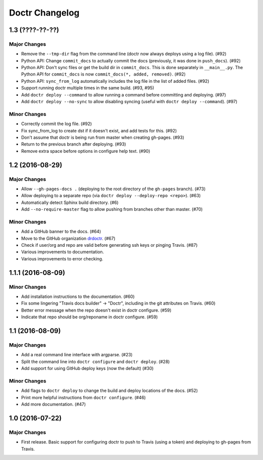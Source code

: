 =================
 Doctr Changelog
=================

1.3 (????-??-??)
================

Major Changes
-------------

- Remove the ``--tmp-dir`` flag from the command line (doctr now always
  deploys using a log file). (#92)
- Python API: Change ``commit_docs`` to actually commit the docs (previously,
  it was done in ``push_docs``). (#92)
- Python API: Don't sync files or get the build dir in ``commit_docs``. This
  is done separately in ``__main__.py``. The Python API for ``commit_docs`` is
  now ``commit_docs(*, added, removed)``. (#92)
- Python API: ``sync_from_log`` automatically includes the log file in the list of added
  files. (#92)
- Support running doctr multiple times in the same build. (#93, #95)
- Add ``doctr deploy --command`` to allow running a command before committing
  and deploying. (#97)
- Add ``doctr deploy --no-sync`` to allow disabling syncing (useful with
  ``doctr deploy --command``). (#97)

Minor Changes
-------------

- Correctly commit the log file. (#92)
- Fix sync_from_log to create dst if it doesn't exist, and add tests for this. (#92)
- Don't assume that doctr is being run from master when creating gh-pages. (#93)
- Return to the previous branch after deploying. (#93)
- Remove extra space before options in configure help text. (#90)

1.2 (2016-08-29)
================

Major Changes
-------------
- Allow ``--gh-pages-docs .`` (deploying to the root directory of the
  ``gh-pages`` branch). (#73)
- Allow deploying to a separate repo (via ``doctr deploy --deploy-repo <repo>``). (#63)
- Automatically detect Sphinx build directory. (#6)
- Add ``--no-require-master`` flag to allow pushing from branches other than master. (#70)

Minor Changes
-------------
- Add a GitHub banner to the docs. (#64)
- Move to the GitHub organization `drdoctr <https://github.com/drdoctr>`_. (#67)
- Check if user/org and repo are valid before generating ssh keys or pinging Travis. (#87)
- Various improvements to documentation.
- Various improvements to error checking.

1.1.1 (2016-08-09)
==================

Minor Changes
-------------

- Add installation instructions to the documentation. (#60)
- Fix some lingering "Travis docs builder" -> "Doctr", including in the git
  attributes on Travis. (#60)
- Better error message when the repo doesn't exist in doctr configure. (#59)
- Indicate that repo should be org/reponame in doctr configure. (#59)

1.1 (2016-08-09)
================

Major Changes
-------------

- Add a real command line interface with argparse. (#23)
- Split the command line into ``doctr configure`` and ``doctr deploy``. (#28)
- Add support for using GitHub deploy keys (now the default) (#30)

Minor Changes
-------------

- Add flags to ``doctr deploy`` to change the build and deploy locations of
  the docs. (#52)
- Print more helpful instructions from ``doctr configure``. (#46)
- Add more documentation. (#47)

1.0 (2016-07-22)
================

Major Changes
-------------

- First release. Basic support for configuring doctr to push to Travis (using
  a token) and deploying to gh-pages from Travis.
